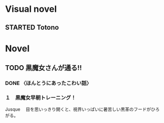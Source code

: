 #+TODO: TODO(t) STARTED(s) | DONE(d)
* Visual novel
** STARTED Totono
* Novel
** TODO 黒魔女さんが通る!! 
*** DONE 〈ほんとうにあったこわい話〉
    :PROPERTIES:
    :char:     554
    :END:
*** １　黒魔女早朝トレーニング！
    Jusque 　目を思いっきり開くと、視界いっぱいに暑苦しい黒革のフードがひろがる。
# Local Variables:
# current-language-environment: "Japanese"
# End:
